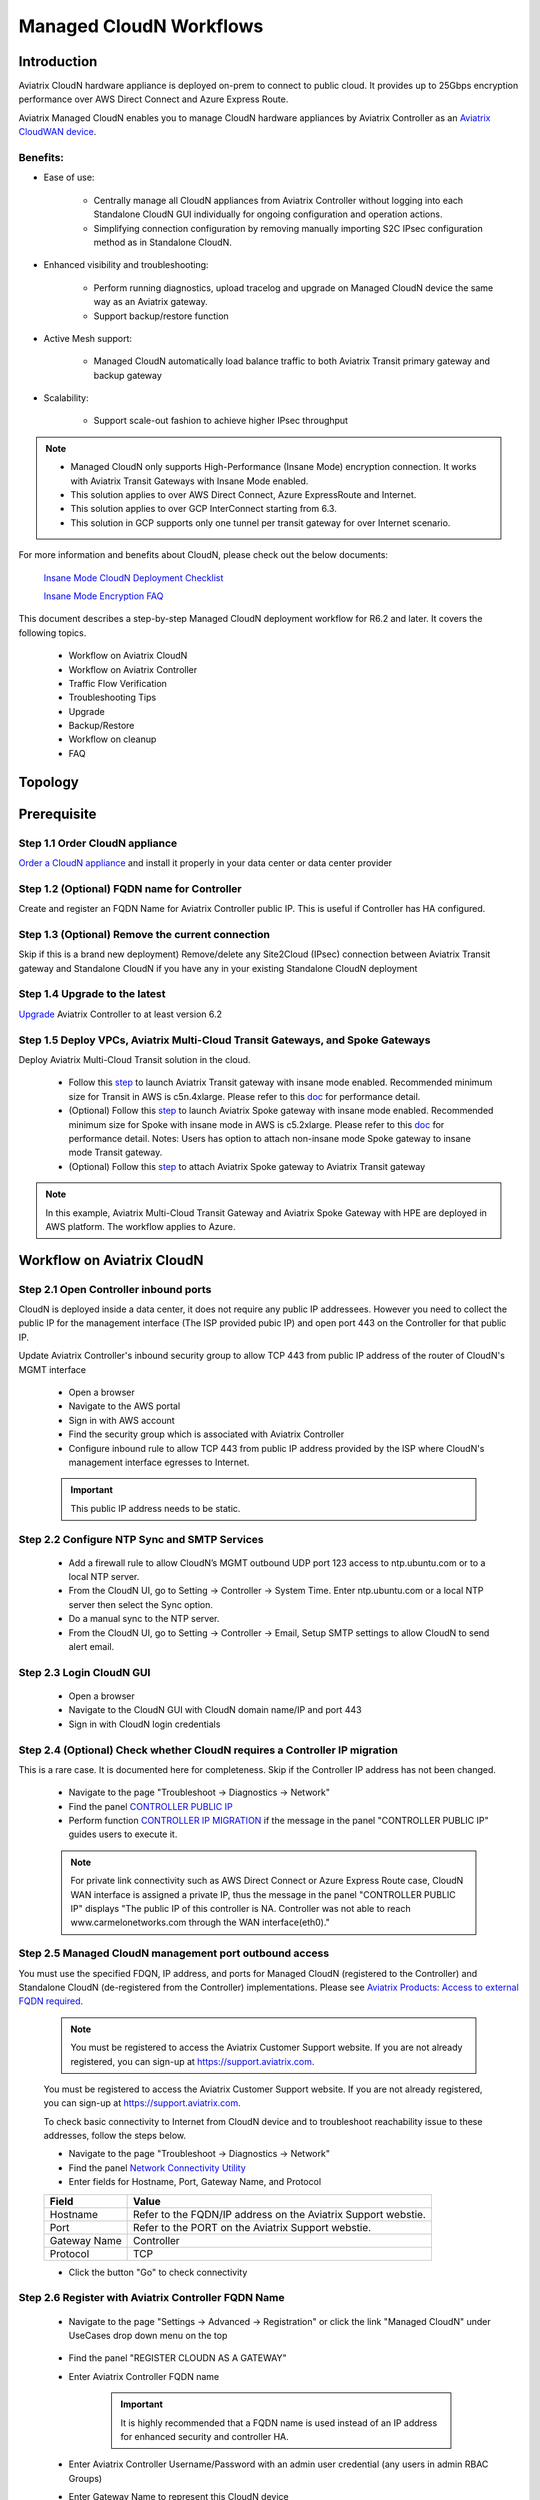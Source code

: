 .. meta::
  :description: Global Transit Network
  :keywords: CloudN workflow, Transit hub, AWS Global Transit Network, Encrypted Peering, Transitive Peering, Insane mode, Transit Gateway, TGW, Managed CloudN


===============================================
Managed CloudN Workflows
===============================================

Introduction
============

Aviatrix CloudN hardware appliance is deployed on-prem to connect to public cloud. It provides up to 25Gbps encryption performance over AWS Direct Connect and Azure Express Route.

Aviatrix Managed CloudN enables you to manage CloudN hardware appliances by Aviatrix Controller as an `Aviatrix CloudWAN device <https://docs.aviatrix.com/HowTos/cloud_wan_faq.html>`_. 

Benefits:
---------

- Ease of use:

	- Centrally manage all CloudN appliances from Aviatrix Controller without logging into each Standalone CloudN GUI individually for ongoing configuration and operation actions.

	- Simplifying connection configuration by removing manually importing S2C IPsec configuration method as in Standalone CloudN.

- Enhanced visibility and troubleshooting:

	- Perform running diagnostics, upload tracelog and upgrade on Managed CloudN device the same way as an Aviatrix gateway. 

	- Support backup/restore function
	
- Active Mesh support:
	
	-  Managed CloudN automatically load balance traffic to both Aviatrix Transit primary gateway and backup gateway
	
- Scalability:

	- Support scale-out fashion to achieve higher IPsec throughput
	
.. note::

	- Managed CloudN only supports High-Performance (Insane Mode) encryption connection. It works with Aviatrix Transit Gateways with Insane Mode enabled.
	
	- This solution applies to over AWS Direct Connect, Azure ExpressRoute and Internet.
	
	- This solution applies to over GCP InterConnect starting from 6.3. 
	
	- This solution in GCP supports only one tunnel per transit gateway for over Internet scenario.

For more information and benefits about CloudN, please check out the below documents:

	`Insane Mode CloudN Deployment Checklist <https://docs.aviatrix.com/HowTos/CloudN_insane_mode.html>`_
	
	`Insane Mode Encryption FAQ <https://docs.aviatrix.com/HowTos/insane_mode.html>`_

This document describes a step-by-step Managed CloudN deployment workflow for R6.2 and later. It covers the following topics.

	- Workflow on Aviatrix CloudN
	
	- Workflow on Aviatrix Controller
	
	- Traffic Flow Verification
  
	- Troubleshooting Tips
	
	- Upgrade
	
	- Backup/Restore
  
	- Workflow on cleanup
  
	- FAQ
  
Topology
==================

	|managed_cloudn_topology|

Prerequisite
====================

Step 1.1 Order CloudN appliance
---------------------------------

`Order a CloudN appliance  <https://docs.aviatrix.com/HowTos/CloudN_insane_mode.html#step-2-pre-deployment-request-form>`_ and install it properly in your data center or data center provider

Step 1.2 (Optional) FQDN name for Controller
-----------------------------------------------

Create and register an FQDN Name for Aviatrix Controller public IP. This is useful if Controller has HA configured. 


Step 1.3 (Optional) Remove the current connection
-----------------------------------------------------

Skip if this is a brand new deployment) Remove/delete any Site2Cloud (IPsec) connection between Aviatrix Transit gateway and Standalone CloudN if you have any in your existing Standalone CloudN deployment 

Step 1.4 Upgrade to the latest
---------------------------------

`Upgrade <https://docs.aviatrix.com/HowTos/inline_upgrade.html>`_ Aviatrix Controller to at least version 6.2

Step 1.5 Deploy VPCs, Aviatrix Multi-Cloud Transit Gateways, and Spoke Gateways
--------------------------------------------------------------------------------

Deploy Aviatrix Multi-Cloud Transit solution in the cloud.

	- Follow this `step <https://docs.aviatrix.com/HowTos/transitvpc_workflow.html#launch-a-transit-gateway>`_ to launch Aviatrix Transit gateway with insane mode enabled. Recommended minimum size for Transit in AWS is c5n.4xlarge. Please refer to this `doc <https://docs.aviatrix.com/HowTos/insane_mode_perf.html>`_ for performance detail.
	
	- (Optional) Follow this `step <https://docs.aviatrix.com/HowTos/transitvpc_workflow.html#launch-a-spoke-gateway>`_ to launch Aviatrix Spoke gateway with insane mode enabled. Recommended minimum size for Spoke with insane mode in AWS is c5.2xlarge. Please refer to this `doc <https://docs.aviatrix.com/HowTos/insane_mode_perf.html>`_ for performance detail. Notes: Users has option to attach non-insane mode Spoke gateway to insane mode Transit gateway.
	
	- (Optional) Follow this `step <https://docs.aviatrix.com/HowTos/transitvpc_workflow.html#join-a-spoke-gw-to-transit-gw-group>`_ to attach Aviatrix Spoke gateway to Aviatrix Transit gateway
	

.. note::
	
	In this example, Aviatrix Multi-Cloud Transit Gateway and Aviatrix Spoke Gateway with HPE are deployed in AWS platform. The workflow applies to Azure. 


Workflow on Aviatrix CloudN
=============================

Step 2.1 Open Controller inbound ports
--------------------------------------

CloudN is deployed inside a data center, it does not require any public IP addressees. However you need to collect the public IP for 
the management interface (The ISP provided pubic IP) and open port 443 on the Controller for that public IP.  

Update Aviatrix Controller's inbound security group to allow TCP 443 from public IP address of the router of CloudN's MGMT interface

	- Open a browser

	- Navigate to the AWS portal

	- Sign in with AWS account
	
	- Find the security group which is associated with Aviatrix Controller
	
	- Configure inbound rule to allow TCP 443 from public IP address provided by the ISP where CloudN's management interface egresses to Internet.  

	.. important::

		This public IP address needs to be static.  

Step 2.2 Configure NTP Sync and SMTP Services
---------------------------------------------

	- Add a firewall rule to allow CloudN’s MGMT outbound UDP port 123 access to ntp.ubuntu.com or to a local NTP server.

	- From the CloudN UI, go to Setting -> Controller -> System Time. Enter ntp.ubuntu.com or a local NTP server then select the Sync option.

	- Do a manual sync to the NTP server.

	- From the CloudN UI, go to Setting -> Controller -> Email, Setup SMTP settings to allow CloudN to send alert email.

Step 2.3 Login CloudN GUI
--------------------------

	- Open a browser
	
	- Navigate to the CloudN GUI with CloudN domain name/IP and port 443
	
	- Sign in with CloudN login credentials
	
Step 2.4 (Optional) Check whether CloudN requires a Controller IP migration
---------------------------------------------------------------------------------------------

This is a rare case. It is documented here for completeness. Skip if the Controller IP address has not been changed. 

	- Navigate to the page "Troubleshoot -> Diagnostics -> Network"
	
	- Find the panel `CONTROLLER PUBLIC IP <https://docs.aviatrix.com/HowTos/Troubleshoot_Diagnostics.html#controller-public-ip>`_
	
	- Perform function `CONTROLLER IP MIGRATION <https://docs.aviatrix.com/HowTos/Troubleshoot_Diagnostics.html#controller-ip-migration>`_ if the message in the panel "CONTROLLER PUBLIC IP" guides users to execute it.
	
	.. note::
	
		For private link connectivity such as AWS Direct Connect or Azure Express Route case, CloudN WAN interface is assigned a private IP, thus the message in the panel "CONTROLLER PUBLIC IP" displays "The public IP of this controller is NA. Controller was not able to reach www.carmelonetworks.com through the WAN interface(eth0)."

Step 2.5 Managed CloudN management port outbound access
--------------------------------------------------------------------------------------------------------------------------

You must use the specified FDQN, IP address, and ports for Managed CloudN (registered to the Controller) and Standalone CloudN (de-registered from the Controller) implementations. Please see `Aviatrix Products: Access to external FQDN required <https://aviatrix.zendesk.com/hc/en-us/articles/4417312119437-Aviatrix-Products-Access-to-external-FQDN-required>`_. 

	.. note::
	
		You must be registered to access the Aviatrix Customer Support website. If you are not already registered, you can sign-up at https://support.aviatrix.com.


	You must be registered to access the Aviatrix Customer Support website. If you are not already registered, you can sign-up at https://support.aviatrix.com.


	To check basic connectivity to Internet from CloudN device and to troubleshoot reachability issue to these addresses, follow the steps below. 

	- Navigate to the page "Troubleshoot -> Diagnostics -> Network"
	
	- Find the panel `Network Connectivity Utility <https://docs.aviatrix.com/HowTos/Troubleshoot_Diagnostics.html#network-connectivity-utility>`_
	
	- Enter fields for Hostname, Port, Gateway Name, and Protocol
	
	+--------------+--------------------------------------------------------------------+
	| **Field**    | **Value**                                                          |
	+--------------+--------------------------------------------------------------------+
	| Hostname     | Refer to the FQDN/IP address on the Aviatrix Support webstie.      |
	+--------------+--------------------------------------------------------------------+
	| Port         | Refer to the PORT on the Aviatrix Support webstie.                 |
	+--------------+--------------------------------------------------------------------+
	| Gateway Name | Controller                                                         |
	+--------------+--------------------------------------------------------------------+
	| Protocol     | TCP                                                                |
	+--------------+--------------------------------------------------------------------+
	
	- Click the button "Go" to check connectivity

Step 2.6 Register with Aviatrix Controller FQDN Name
-------------------------------------------------------

	- Navigate to the page "Settings -> Advanced -> Registration" or click the link "Managed CloudN" under UseCases drop down menu on the top
		
		|cloudn_register_controller_fqdn_link_managed_cloudn|
  
	- Find the panel "REGISTER CLOUDN AS A GATEWAY"

	- Enter Aviatrix Controller FQDN name
	
		|cloudn_register_controller_fqdn|
  
		.. important::

			It is highly recommended that a FQDN name is used instead of an IP address for enhanced security and controller HA.
	
	- Enter Aviatrix Controller Username/Password with an admin user credential (any users in admin RBAC Groups)
	
	- Enter Gateway Name to represent this CloudN device
	
	- Click the button "Register"
	
	- Click the button "OK" to confirm
  
	- Wait for about 40-60 seconds to complete the registration process

Workflow on Aviatrix Controller
=======================================

Step 3.1 Login Aviatrix Controller
-----------------------------------

	- Open a browser
	
	- Navigate to the Aviatrix Controller
	
	- Sign in with Aviatrix account
  
Step 3.2 Check if a Managed CloudN device is connected to Aviatrix Controller properly 
-------------------------------------------------------------------------------------------

	- Navigate to the page "CLOUDWAN -> List/Edit" 
	
	- Search for the Managed CloudN device
	
	- Check the state to make sure it is displayed "registered" on the column "State"
	
		|controller_managed_cloudn_registered_state|
	
Step 3.3  (Optional) Discover a Managed CloudN device WAN interface
-----------------------------------------------------------------

This step is for building connection over internet. If you are building connection over Direct Connect, please jump to the next step directly.

	- Navigate to the page "CLOUDWAN -> Attach"
	
	- Find the panel 1) Prepare to Attach 
	
	- Select the Managed CloudN device
	
	- Click the button "DISCOVER WAN INTERFACES"
	
		|controller_discover_wan_interfaces|	
		
	- Select WAN interface in the drop-down menu
	
	- Update WAN primary interface and IP if needed
	
	- Click the button "APPLY"

Step 3.4  Attach Managed CloudN
---------------------------------------------------------------------------------------------------------------------------------------------------------------------------------------

This step follows the instruction at `Attach a CloudWAN device to Aviatrix Transit Gateway <https://docs.aviatrix.com/HowTos/cloud_wan_workflow.html#option-1-attach-to-an-aviatrix-transit-gateway>`_.

	- Navigate to the page "CLOUDWAN -> Attach"
	
	- Find the panel 2) Attach Device to Cloud
	
	- Select the radio button "Aviatrix Transit Gateway"
	
	- Enter fields for Branch Name, Aviatrix Transit Gateway, Connection Name, Aviatrix Transit Gateway BGP ASN, CloudN's BGP ASN, CloudN LAN Interface Neighbor's IP, CloudN LAN Interface Neighbor's BGP ASN, and Over DirectConnect.

	+-----------------------------------------+------------------------------------------------------------------------------------------+
	| **Field**                               | **Value**                                                                                |
	+-----------------------------------------+------------------------------------------------------------------------------------------+
	| Device Name                             | Select the Managed CloudN device                                                         |
	+-----------------------------------------+------------------------------------------------------------------------------------------+
	| Aviatrix Transit Gateway                | Select an Aviatrix Transit Gateway                                                       |
	+-----------------------------------------+------------------------------------------------------------------------------------------+
	| Connection Name                         | A unique name for the connection (i.e. Managed-CloudN-to-Aviatrix-Transit-GW-connection) |
	+-----------------------------------------+------------------------------------------------------------------------------------------+
	| Aviatrix Transit Gateway BGP ASN        | Only BGP is supported. Enter BGP ASN number on Aviatrix Transit Gateway. (i.e. 65019)    |
	+-----------------------------------------+------------------------------------------------------------------------------------------+
	| CloudN's BGP ASN                        | Only BGP is supported. Enter BGP ASN number on the Managed CloudN device. (i.e. 65056)   |
	+-----------------------------------------+------------------------------------------------------------------------------------------+
	| CloudN LAN Interface Neighbor's IP      | Enter Managed CloudN LAN Interface Neighbor's IP                                         |
	+-----------------------------------------+------------------------------------------------------------------------------------------+
	| CloudN LAN Interface Neighbor's BGP ASN | Only BGP is supported. Enter BGP ASN number on the Neighbor's Router. (i.e. 65122)       |
	+-----------------------------------------+------------------------------------------------------------------------------------------+
	| Over DirectConnect                      | A checkbox to select whether the connection is over Direct Connect or Internet           |
	+-----------------------------------------+------------------------------------------------------------------------------------------+

	- Click the button "ATTACH"
		
		|controller_attach_aviatrix_transit|

Step 3.5 Check whether the Managed CloudN device is attached to Aviatrix Transit Gateway properly 
-----------------------------------------------------------------------------------------------------

	- Navigate back to the page "CLOUDWAN -> List/Edit" 
  
	- Search for the Managed CloudN device
	
	- Check the state is displayed "attached" on the column "State"
	
		|controller_managed_cloudn_attached_state|
	
.. note::

	The status "attached" here reflects only the management operation state, it does not reflect the attached connection state in real time. Please go to Site2Cloud page to monitor the connection status as below step.
		
Step 3.6 Check whether the connection status is Up
---------------------------------------------------

	- Navigate to the page "SITE2CLOUD -> Setup"
	
	- Locate the connection which is created in the previous step (i.e. Managed-CloudN-to-Aviatrix-Transit-GW-connection)
	
	- Check whether the connection status is Up as below example
	
		|controller_managed_cloudn_s2c_up_state|		
		
Step 3.7 Check Transit Gateway BGP status
-------------------------------------------

	- Navigate to the page "MULTI-CLOUD TRANSIT -> Advanced Config -> BGP"
	
	- Locate the connection which is created in the previous step (i.e. Managed-CloudN-to-Aviatrix-Transit-GW-connection)
	
	- Check whether the NEIGHBOR STATUS is established

Traffic Flow Verification
=========================

Traffic Flow Verification example was exercised "after S2C connection(s) is up and BGP connection(s) is established. The on-premise router is Cisco IOS with network loopback address 2.2.2.2/32. Aviatrix Transit VPC is 10.1.0.0/16. Aviatrix Spoke VPC is 192.168.1.0/24 and the private IP of the testing VM is 192.168.1.36/32.

	- Traffic from on-premise router Cisco IOS to cloud VM

		- Issue ICMP traffic from on-prem loopback interface to a Virtual IP of cloud instance

			|managed_cloudn_traffic_flow_verification_on_prem_router_issue_icmp|

		- Execute packet capture on the cloud instance

			|managed_cloudn_traffic_flow_verification_cloud_vm_tcpdump_icmp|

	- Traffic from cloud VM to on-premise router Cisco IOS

		- Issue ICMP traffic from cloud instance to on-prem loopback interface address

			|managed_cloudn_traffic_flow_verification_cloud_vm_issue_icmp|

Troubleshooting Tips
====================

When an CloudN registers with an Aviatrix Controller properly as a Managed CloudN device, users can perform troubleshooting on a Managed CloudN device the same way as 
an Aviatrix gateway in the cloud via Aviatrix Controller GUI. 

.. note::
	
	Direct access to CloudN's local HTTPs URL/UI is still allowed for only Troubleshoot/Diagnostic reasons; access to any other menu items is not recommended nor supported.

Running diagnostics
--------------------
	
	- Navigate to the page "CLOUDWAN -> List/Edit" on Aviatrix Controller GUI
  
	- Search for the Managed CloudN device and select it
	
	- Click on the button "DIAG" to display drop down menu
	
	- Click on the button "Run"

	- Wait for a couple of minutes to complete the running diagnostics process
	
	- Click the button "Show" to display report
	
	- Click the button "Submit" to upload report to Aviatrix Support
	
	|controller_troubleshooting_tips_running_diagnostics|

Upload tracelog
---------------

	- Navigate to the page "CLOUDWAN -> List/Edit" on Aviatrix Controller GUI
  
	- Search for the Managed CloudN device and select it
	
	- Click on the button "DIAG" to display dropdown menu
	
	- Click on the button "Upload Tracelog" to upload tracelog to Aviatrix Support
	
	|controller_troubleshooting_tips_upload_tracelog|

Download syslogs
----------------

	- Navigate to the page "CLOUDWAN -> List/Edit" on Aviatrix Controller GUI
  
	- Search for the Managed CloudN device and select it
	
	- Click on the button "DIAG" to display dropdown menu
	
	- Click on the button "Download Syslog"
	
	|controller_troubleshooting_tips_download_syslogs|

Force upgrade
-------------

	- Refer to `Force Upgrade doc <https://docs.aviatrix.com/HowTos/Troubleshoot_Diagnostics.html#force-upgrade>`_
	
	- Navigate to the page "TROUBLESHOOT -> Diagnostics -> Gateway" on Aviatrix Controller GUI
  
	- Search for the panel "Force Upgrade"
	
	- Select the Managed CloudN device on the "Gateway" dropdown menu
	
	- Click on the button "UPGRADE" to force upgrade the Managed CloudN device
	
	|controller_troubleshooting_tips_force_upgrade|

Upgrade
=======

When an  CloudN registers with an Aviatrix Controller properly as a Managed CloudN device, the upgrade process on the Managed CloudN device is treated the same way 
as an Aviatrix gateway in the cloud when Aviatrix Controller is upgraded. Please refer to `Inline Software Upgrade doc <https://docs.aviatrix.com/HowTos/inline_upgrade.html>`_ for upgrading a Managed CloudN device from Aviatrix Controller.

.. important::
	
	* Once CloudN is registered to Aviatrix controller, if you wish to check the version of Managed-CloudNs, please go to Aviatrix controller -> Settings -> Maintenance -> Upgrade -> Gateway Upgrade Status. However, the software version you see from CloudN GUI locally would not change, and it stays with the version at the time when you register CloudN to Aviatrix controller.
	
	* With Managed CloudN, software upgrading directly from CloudN GUI is no longer needed, unless unexpected issues occur. In such case, please open a support ticket at `Aviatrix Support Portal <https://support.aviatrix.com>`_.
	
	

|correct_place_to_check_cloudN_version|
	

Backup/Restore
==============

When a CloudN registers with an Aviatrix Controller properly as a Managed CloudN device, the backup/restore process on the Managed CloudN device is processed the same way as an 
Aviatrix gateway in the cloud when the backup/restore function is performed on Aviatrix Controller. Please refer to `Controller Backup and Restore doc <https://docs.aviatrix.com/HowTos/controller_backup.html>`_ for details.

.. note::

	Performing backup/restore function for Managed CloudN device via CloudN GUI is not supported.

Workflow on cleanup
===================

De-register a Managed CloudN device from Aviatrix Controller
------------------------------------------------------------

Step 4.1 Perform feature "Detach Device from Cloud" on Aviatrix Controller GUI
^^^^^^^^^^^^^^^^^^^^^^^^^^^^^^^^^^^^^^^^^^^^^^^^^^^^^^^^^^^^^^^^^^^^^^^^^^^^^^^^

	- Open a browser
	
	- Navigate to the Aviatrix Controller
	
	- Sign in with Aviatrix account
	
	- Navigate to the page "CLOUDWAN -> Attach" 
  
	- Find the panel "Delete Function -> 3> Detach Device from Cloud"
	
	- Select the connection from Managed CloudN to Aviatrix Transit gateway on the Attachment Name dropdown menu
	
	- Click on the button "DETACH" to disconnect the connection
	
	|controller_cloudwan_detach|

Step 4.2 Perform feature "De-register a Device" on Aviatrix Controller GUI
^^^^^^^^^^^^^^^^^^^^^^^^^^^^^^^^^^^^^^^^^^^^^^^^^^^^^^^^^^^^^^^^^^^^^^^^^^^

	- Open a browser
	
	- Navigate to the Aviatrix Controller
	
	- Sign in with Aviatrix account
	
	- Navigate to the page "CLOUDWAN -> Register" 
  
	- Find the panel "Delete Function -> 2> De-register a Device"
	
	- Select the Managed CloudN device on the Branch Name dropdown menu
	
	- Click on the button "DE-REGISTER" to convert a Managed CloudN device back to a Standalone CloudN state
	
	|controller_cloudwan_deregister|

	.. note::

		If these steps cannot convert a Managed CloudN device back to a Standalone CloudN state properly, please proceed Reset Configuration feature.

Workflow on Reset Configuration
--------------------------

"Reset Configuration" feature enables users to remove all configuration on a Managed CloudN device from a corrupted state to a clean state. Please follow the below steps for "Reset Configuration". 
This Reset Configuration feature is the last resort if users are not able to convert a Managed CloudN device back to a Standalone CloudN state through the steps above.

Step 4.3 Perform feature "Reset Configuration" on Aviatrix Controller GUI
^^^^^^^^^^^^^^^^^^^^^^^^^^^^^^^^^^^^^^^^^^^^^^^^^^^^^^^^^^^^^^^^^^^^

	- Open a browser
	
	- Navigate to the Aviatrix Controller
	
	- Sign in with Aviatrix account
	
	- Navigate to the page "CLOUDWAN -> List/Edit" 
  
	- Search for the Managed CloudN device and select it
	
	- Click on the button "DIAG" to display dropdown menu
	
	- Click on the button "Reset Configuration"

	- Wait for a couple of minutes to complete the Reset Configuration process
	
	|controller_cloudwan_factory_reset|
	
	.. note::
	
		Normally, when users perform feature "Reset Configuration" on Aviatrix Controller GUI, Aviatrix Controller will notify Managed CloudN to perform "Reset Configuration". If Managed CloudN does not function "Reset Configuration" properly through Aviatrix Controller, users need to execute the step 4.4 below.
	
(Optional) Step 4.4 Perform feature "Reset Configuration" on CloudN GUI 
^^^^^^^^^^^^^^^^^^^^^^^^^^^^^^^^^^^^^^^^^^^^^^^^^^^^^^^^^^^^^^^^^^

	- Open a browser
	
	- Navigate to the CloudN GUI with CloudN domain name/IP and port 443
  
	- Sign in with CloudN login credentials

	- Navigate to the page "Settings -> Advanced -> Registration" or click the link "Managed CloudN" under UseCases dropdown menu on the top
		
		|cloudn_register_controller_fqdn_link_managed_cloudn|
  
	- Find the panel "Reset Configuration"
	
	- Click the button "Reset"
  
	- Wait for a couple of minutes to complete the Reset Configuration process
	
	|cloudn_factory_reset|	
	
	.. important::
	
		If users need any assistance for Reset Configuration operation, please open a support ticket at `Aviatrix Support Portal <https://support.aviatrix.com>`_.

User Guide for Redundant DX Deployment
======================================

Active/Active
-------------

|deployment_dual_dx_aa|

The `Active/Active deployment model <https://docs.aviatrix.com/HowTos/CloudN_insane_mode.html#redundant-dx-deployment-active-active>`_ is recommended. In this deployment
model, both CloudN appliances forward traffic and the underlying network links are fully utilized. 

.. important::
	
	Aviatrix topology requirements:
	
		- Attach two CloudN appliances to Aviatrix Transit by following the above workflows.
		
		- Enable `BGP ECMP function <https://docs.aviatrix.com/HowTos/transit_advanced.html#bgp-ecmp>`_ on Aviatrix Transit.
		
	On-prem topology requirements:
	
		- If firewalls are deployed, make sure there is no asymmetric routing issues or the firewalls are capable of handling asymmetric routing issues. 
		
		- LAN routers should advertise the same AS path length to both CloudN appliances and enable ECMP feature. 

Active/Standby
--------------

|deployment_dual_dx|

Aviatrix solution supports `Active/Standby deployment model <https://docs.aviatrix.com/HowTos/CloudN_insane_mode.html#redundant-dx-deployment-active-standby>`_, but one of the CloudN appliances and network connections stays at standby/idle mode.

To deploy this topology, on-prem LAN router must advertise **longer BGP AS_PATH** to the Standby CloudN  to ensure traffic direction from cloud to on-prem always routes to the Active CloudN when the connection is up. Once the connection on the Active CloudN is down, traffic will be directed towards the Standby CloudN based on BGP info. When the Active CloudN is recovered, traffic will switch back to the Active CloudN as it has **shorter BGP AS_PATH** length.

Users can utilize `Connection AS Path Prepend <https://docs.aviatrix.com/HowTos/transit_advanced.html#connection-as-path-prepend>`_ for the traffic direction from on-prem to cloud depending on requirement.

FAQ
====

Q: What is the terminology of Standalone CloudN and Managed CloudN?

Ans: In this document, the term "Standalone CloudN" refers to a CloudN device is not managed by an Aviatrix Controller; "Managed CloudN" refers to a CloudN device that is registered/managed by an Aviatrix Controller.

Q: Could a Managed CloudN be converted back to a Standalone CloudN?

Ans: Yes. While this is not recommended practice, you should be able to convert a Managed CloudN device back to a Standalone CloudN by following the `Workflow on cleanup <https://docs.aviatrix.com/HowTos/CloudN_workflow.html#workflow-on-cleanup>`_.

Q: Does Managed CloudN have Aviatrix High-Performance (Insane) mode supported?

Ans: Yes. When a Managed CloudN device attaches to an Aviatrix Transit gateway with HA function enabled, High-Performance (Insane) mode tunnels to both primary and backup transit gateways are built automatically.

Q: Can Managed CloudN solution support Azure Express Route?

Ans: Yes, Managed CloudN runs over Azure Express Route. 

Q: Can we build a mixed topology in the deployment where some connections are from Managed CloudN and others are from Standalone CloudN in one CloudN appliance? 

Ans: No. We don't support this mixed topology. Once you decide to deploy Managed CloudN solution, you need to make sure there is no IPsec tunnel between Aviatrix Transit Gateway and Standalone CloudN before registering the Standalone CloudN to Aviatrix Controller.

Q: Can one Standalone/Managed CloudN appliance connect to multiple links Direct Connect or Express Route?

Ans: Yes. A CloudN appliance can build multiple of HPE connections to different Aviatrix Transit Gateways over multiple Direct Connect or Express Route.

Q: Can one Aviatrix Transit Gateway connect to multiple of Managed CloudNs?

Ans: Yes. An Aviatrix Transit Gateway can build multiple of HPE connections to different Managed CloudNs.

Q: Can one Aviatrix Transit Gateway build mixed connections to different Standalone CloudN and Managed CloudN?

Ans: Yes. While this is not recommended practice, an Aviatrix Transit Gateway is able to build mixed connections to different Standalone CloudN and Managed CloudN. This deployment is for migration stage only.

Q: How to update the new Aviatrix Controller public IP for Managed CloudN?

Ans:

- Refer to `step 2.6 Register with Aviatrix Controller FQDN Name <https://docs.aviatrix.com/HowTos/CloudN_workflow.html#step-2-6-register-with-aviatrix-controller-fqdn-name>`_.

- Navigate to the page "Settings -> Advanced -> Registration" or click the link "Managed CloudN" under UseCases drop down menu on the top on CloudN GUI

- Find the panel "REGISTER CLOUDN AS A GATEWAY"

- Enter the new Aviatrix Controller public IP

	.. important::

		It is highly recommended that a FQDN name is used instead of an IP address for enhanced security and controller HA.

- Click the button "Register"

- Click the button "OK" to confirm

Q: How to migrate a Standalone CloudN to a Managed CloudN?

Ans:

- `Upgrade <https://docs.aviatrix.com/HowTos/inline_upgrade.html>`_ Aviatrix Controller and CloudN appliance to at least version 6.2

- Remove/delete any Site2Cloud (IPsec) connection between Aviatrix Transit gateway and Standalone CloudN

- Follow `Workflow on Aviatrix CloudN <https://docs.aviatrix.com/HowTos/CloudN_workflow.html#workflow-on-aviatrix-cloudn>`_

- Follow `Workflow on Aviatrix Controller <https://docs.aviatrix.com/HowTos/CloudN_workflow.html#workflow-on-aviatrix-controller>`_

.. |managed_cloudn_topology| image:: CloudN_workflow_media/managed_cloudn_topology.png
   :scale: 80%
   
.. |cloudn_register_controller_fqdn_link_managed_cloudn| image:: CloudN_workflow_media/cloudn_register_controller_fqdn_link_managed_cloudn.png
   :scale: 80%	 
	 
.. |cloudn_register_controller_fqdn| image:: CloudN_workflow_media/cloudn_register_controller_fqdn.png
   :scale: 40%
	 
.. |controller_managed_cloudn_registered_state| image:: CloudN_workflow_media/controller_managed_cloudn_registered_state.png
   :scale: 50%

.. |controller_discover_wan_interfaces| image:: CloudN_workflow_media/controller_discover_wan_interfaces.png
   :scale: 60%

.. |controller_attach_aviatrix_transit| image:: CloudN_workflow_media/controller_attach_aviatrix_transit.png
   :scale: 60%

.. |controller_managed_cloudn_attached_state| image:: CloudN_workflow_media/controller_managed_cloudn_attached_state.png
   :scale: 50%

.. |controller_managed_cloudn_s2c_up_state| image:: CloudN_workflow_media/controller_managed_cloudn_s2c_up_state.png
   :scale: 60%

.. |managed_cloudn_traffic_flow_verification_on_prem_router_issue_icmp| image:: CloudN_workflow_media/managed_cloudn_traffic_flow_verification_on_prem_router_issue_icmp.png
   :scale: 100%

.. |managed_cloudn_traffic_flow_verification_cloud_vm_tcpdump_icmp| image:: CloudN_workflow_media/managed_cloudn_traffic_flow_verification_cloud_vm_tcpdump_icmp.png
   :scale: 100%
	 
.. |managed_cloudn_traffic_flow_verification_cloud_vm_issue_icmp| image:: CloudN_workflow_media/managed_cloudn_traffic_flow_verification_cloud_vm_issue_icmp.png
   :scale: 100%

.. |controller_troubleshooting_tips_running_diagnostics| image:: CloudN_workflow_media/controller_troubleshooting_tips_running_diagnostics.png
   :scale: 50%

.. |controller_troubleshooting_tips_upload_tracelog| image:: CloudN_workflow_media/controller_troubleshooting_tips_upload_tracelog.png
   :scale: 50%

.. |controller_troubleshooting_tips_download_syslogs| image:: CloudN_workflow_media/controller_troubleshooting_tips_download_syslogs.png
   :scale: 50%

.. |controller_troubleshooting_tips_force_upgrade| image:: CloudN_workflow_media/controller_troubleshooting_tips_force_upgrade.png
   :scale: 50%

.. |controller_cloudwan_detach| image:: CloudN_workflow_media/controller_cloudwan_detach.png
   :scale: 60%

.. |controller_cloudwan_deregister| image:: CloudN_workflow_media/controller_cloudwan_deregister.png
   :scale: 60%

.. |cloudn_factory_reset| image:: CloudN_workflow_media/cloudn_factory_reset.png
   :scale: 40%

.. |controller_cloudwan_factory_reset| image:: CloudN_workflow_media/controller_cloudwan_factory_reset.png
   :scale: 60%

.. |deployment_dual_dx| image:: insane_mode_media/deployment_dual_dx.png
   :scale: 30%

.. |deployment_dual_dx_aa| image:: insane_mode_media/deployment_dual_dx_aa.png
   :scale: 30%
   
.. |correct_place_to_check_cloudN_version| image:: ./CloudN_workflow_media/correct_place_to_check_cloudN_version.png
   :scale: 60%
    
.. disqus::
